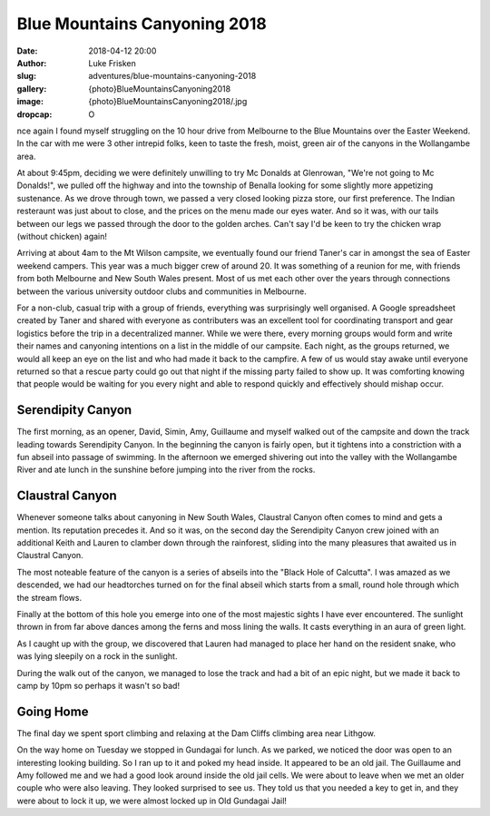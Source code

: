Blue Mountains Canyoning 2018
=============================

:date: 2018-04-12 20:00
:author: Luke Frisken
:slug: adventures/blue-mountains-canyoning-2018
:gallery: {photo}BlueMountainsCanyoning2018
:image: {photo}BlueMountainsCanyoning2018/.jpg
:dropcap: O

nce again I found myself struggling on the 10 hour drive from
Melbourne to the Blue Mountains over the Easter Weekend. In the car
with me were 3 other intrepid folks, keen to taste the fresh, moist,
green air of the canyons in the Wollangambe area.

At about 9:45pm, deciding we were definitely unwilling to try Mc
Donalds at Glenrowan, "We're not going to Mc Donalds!", we pulled off
the highway and into the township of Benalla looking for some slightly
more appetizing sustenance. As we drove through town, we passed a very
closed looking pizza store, our first preference. The Indian
resteraunt was just about to close, and the prices on the menu made
our eyes water. And so it was, with our tails between our legs we
passed through the door to the golden arches. Can't say I'd be keen to
try the chicken wrap (without chicken) again!

Arriving at about 4am to the Mt Wilson campsite, we eventually found
our friend Taner's car in amongst the sea of Easter weekend
campers. This year was a much bigger crew of around 20. It was
something of a reunion for me, with friends from both Melbourne and
New South Wales present. Most of us met each other over the years
through connections between the various university outdoor clubs and
communities in Melbourne.

For a non-club, casual trip with a group of friends, everything was
surprisingly well organised. A Google spreadsheet created by Taner and
shared with everyone as contributers was an excellent tool for
coordinating transport and gear logistics before the trip in a
decentralized manner. While we were there, every morning groups would
form and write their names and canyoning intentions on a list in the
middle of our campsite. Each night, as the groups returned, we would
all keep an eye on the list and who had made it back to the
campfire. A few of us would stay awake until everyone returned so that
a rescue party could go out that night if the missing party failed to
show up. It was comforting knowing that people would be waiting for
you every night and able to respond quickly and effectively should
mishap occur.

Serendipity Canyon
------------------

The first morning, as an opener, David, Simin, Amy, Guillaume and
myself walked out of the campsite and down the track leading towards
Serendipity Canyon. In the beginning the canyon is fairly open, but it
tightens into a constriction with a fun abseil into passage of
swimming. In the afternoon we emerged shivering out into the valley
with the Wollangambe River and ate lunch in the sunshine before
jumping into the river from the rocks.

Claustral Canyon
----------------

Whenever someone talks about canyoning in New South Wales, Claustral
Canyon often comes to mind and gets a mention. Its reputation precedes
it. And so it was, on the second day the Serendipity Canyon crew
joined with an additional Keith and Lauren to clamber down through the
rainforest, sliding into the many pleasures that awaited us in
Claustral Canyon.

The most noteable feature of the canyon is a series of abseils into
the "Black Hole of Calcutta". I was amazed as we descended, we had our
headtorches turned on for the final abseil which starts from a small,
round hole through which the stream flows.

Finally at the bottom of this hole you emerge into one of the most
majestic sights I have ever encountered. The sunlight thrown in from
far above dances among the ferns and moss lining the walls. It casts
everything in an aura of green light.

As I caught up with the group, we discovered that Lauren had managed
to place her hand on the resident snake, who was lying sleepily on a
rock in the sunlight.

During the walk out of the canyon, we managed to lose the track and
had a bit of an epic night, but we made it back to camp by 10pm so
perhaps it wasn't so bad!

Going Home
----------

The final day we spent sport climbing and relaxing at the Dam Cliffs
climbing area near Lithgow.

On the way home on Tuesday we stopped in Gundagai for lunch. As we
parked, we noticed the door was open to an interesting looking
building. So I ran up to it and poked my head inside. It appeared to
be an old jail. The Guillaume and Amy followed me and we had a good
look around inside the old jail cells. We were about to leave when we
met an older couple who were also leaving. They looked surprised to
see us. They told us that you needed a key to get in, and they were
about to lock it up, we were almost locked up in Old Gundagai Jail!

